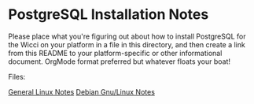 * PostgreSQL Installation Notes

Please place what you're figuring out about how to install PostgreSQL for the
Wicci on your platform in a file in this directory, and then create a link from
this README to your platform-specific or other informational document. OrgMode
format preferred but whatever floats your boat!

Files:

[[file:linux-notes.org][General Linux Notes]]
[[file:debian-notes.org][Debian Gnu/Linux Notes]]
